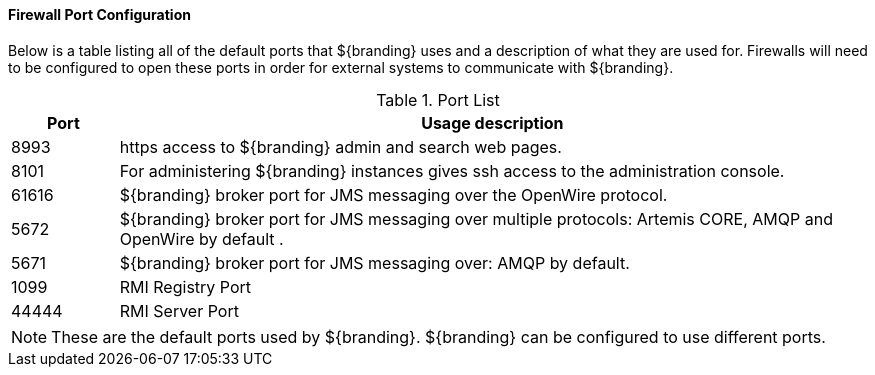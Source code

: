:title: Firewall Configuration
:type: installing
:status: published
:summary: Default ports used in ${branding}.
:project: ${branding}
:order: 08

==== Firewall Port Configuration

Below is a table listing all of the default ports that ${branding} uses and a description of what they are used for.
Firewalls will need to be configured to open these ports in order for external systems to communicate with ${branding}.

.Port List
[cols="1a,7a" options="header"]
|===
|Port
|Usage description

|8993
|https access to ${branding} admin and search web pages.

|8101
|For administering ${branding} instances gives ssh access to the administration console.

|61616
|${branding} broker port for JMS messaging over the OpenWire protocol.

|5672
|${branding} broker port for JMS messaging over multiple protocols: Artemis CORE, AMQP and OpenWire by default .

|5671
|${branding} broker port for JMS messaging over: AMQP by default.

|1099
|RMI Registry Port

|44444
|RMI Server Port

|===

[NOTE]
====
These are the default ports used by ${branding}. ${branding} can be configured to use different ports.
====
